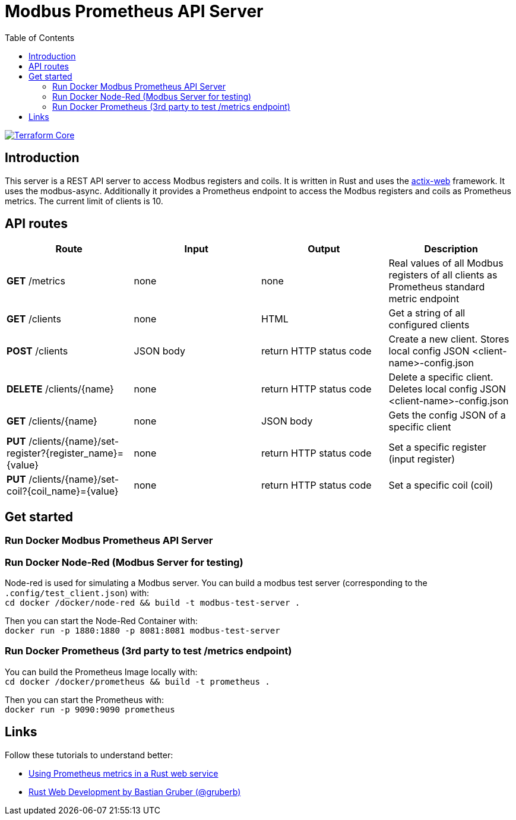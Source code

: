 = Modbus Prometheus API Server
:toc:

image::https://coveralls.io/repos/github/FabianBruenger/modbus-prometheus-api-server/badge.svg?branch=main[Terraform Core,link="https://coveralls.io/github/FabianBruenger/modbus-prometheus-api-server?branch=main"]

== Introduction

This server is a REST API server to access Modbus registers and coils. It is written in Rust and uses the https://actix.rs/[actix-web] framework. It uses the modbus-async. Additionally it provides a Prometheus endpoint to access the Modbus registers and coils as Prometheus metrics. The current limit of clients is 10.

== API routes

[cols="1,1,1,1"]
|===
|Route |Input |Output |Description

|*GET* /metrics
|none
|none
|Real values of all Modbus registers of all clients as Prometheus standard metric endpoint

|*GET* /clients
|none
|HTML
|Get a string of all configured clients

|*POST* /clients
|JSON body
|return HTTP status code
|Create a new client. Stores local config JSON <client-name>-config.json

|*DELETE* /clients/{name}
|none
|return HTTP status code
|Delete a specific client. Deletes local config JSON <client-name>-config.json

|*GET* /clients/{name}
|none
|JSON body
|Gets the config JSON of a specific client

|*PUT* /clients/{name}/set-register?{register_name}={value}
|none
|return HTTP status code
|Set a specific register (input register)

|*PUT* /clients/{name}/set-coil?{coil_name}={value}
|none
|return HTTP status code
|Set a specific coil (coil)
|===

== Get started

=== Run Docker Modbus Prometheus API Server

=== Run Docker Node-Red (Modbus Server for testing)

Node-red is used for simulating a Modbus server. You can build a modbus test server (corresponding to the `.config/test_client.json`) with: +
    `cd docker /docker/node-red && build -t modbus-test-server .` 

Then you can start the Node-Red Container with: +
    `docker run -p 1880:1880 -p 8081:8081 modbus-test-server`

=== Run Docker Prometheus (3rd party to test /metrics endpoint)

You can build the Prometheus Image locally with: +
    `cd docker /docker/prometheus && build -t prometheus .`

Then you can start the Prometheus with: +
    `docker run -p 9090:9090 prometheus`

== Links

Follow these tutorials to understand better:

* https://blog.logrocket.com/using-prometheus-metrics-in-a-rust-web-service/[Using Prometheus metrics in a Rust web service]
* https://rustwebdevelopment.com[Rust Web Development by Bastian Gruber (@gruberb)]
